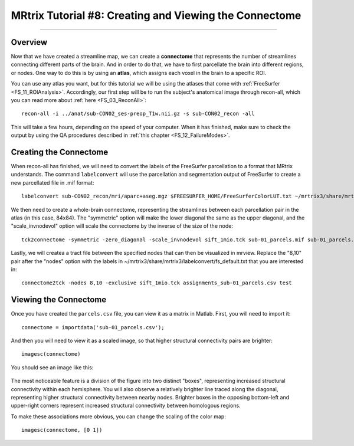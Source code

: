 .. _MRtrix_08_Connectome:

=======================================================
MRtrix Tutorial #8: Creating and Viewing the Connectome
=======================================================

------------------------

Overview
********

Now that we have created a streamline map, we can create a **connectome** that represents the number of streamlines connecting different parts of the brain. And in order to do that, we have to first parcellate the brain into different regions, or nodes. One way to do this is by using an **atlas**, which assigns each voxel in the brain to a specific ROI.

You can use any atlas you want, but for this tutorial we will be using the atlases that come with :ref:`FreeSurfer <FS_11_ROIAnalysis>`. Accordingly, our first step will be to run the subject's anatomical image through recon-all, which you can read more about :ref:`here <FS_03_ReconAll>`:

::

  recon-all -i ../anat/sub-CON02_ses-preop_T1w.nii.gz -s sub-CON02_recon -all
  
This will take a few hours, depending on the speed of your computer. When it has finished, make sure to check the output by using the QA procedures described in :ref:`this chapter <FS_12_FailureModes>`.


Creating the Connectome
***********************

When recon-all has finished, we will need to convert the labels of the FreeSurfer parcellation to a format that MRtrix understands. The command ``labelconvert`` will use the parcellation and segmentation output of FreeSurfer to create a new parcellated file in .mif format:

::

  labelconvert sub-CON02_recon/mri/aparc+aseg.mgz $FREESURFER_HOME/FreeSurferColorLUT.txt ~/mrtrix3/share/mrtrix3/labelconvert/fs_default.txt sub-CON02_parcels.mif

We then need to create a whole-brain connectome, representing the streamlines between each parcellation pair in the atlas (in this case, 84x84). The "symmetric" option will make the lower diagonal the same as the upper diagonal, and the "scale_invnodevol" option will scale the connectome by the inverse of the size of the node:

::

  tck2connectome -symmetric -zero_diagonal -scale_invnodevol sift_1mio.tck sub-01_parcels.mif sub-01_parcels.csv -out_assignment assignments_sub-01_parcels.csv

Lastly, we will createa a tract file between the specified nodes that can then be visualized in mrview. Replace the "8,10" pair after the "nodes" option with the labels in ~/mrtrix3/share/mrtrix3/labelconvert/fs_default.txt that you are interested in:

::

  connectome2tck -nodes 8,10 -exclusive sift_1mio.tck assignments_sub-01_parcels.csv test
  
  
Viewing the Connectome
**********************

Once you have created the ``parcels.csv`` file, you can view it as a matrix in Matlab. First, you will need to import it:

::

  connectome = importdata('sub-01_parcels.csv');
  
And then you will need to view it as a scaled image, so that higher structural connectivity pairs are brighter:

::

  imagesc(connectome)
  

You should see an image like this:

.. figure:: 08_ViewingConnectome.png


The most noticeable feature is a division of the figure into two distinct "boxes", representing increased structural connectivity within each hemisphere. You will also observe a relatively brighter line traced along the diagonal, representing higher structural connectivity between nearby nodes. Brighter boxes in the opposing bottom-left and upper-right corners represent increased structural connectivity between homologous regions.

To make these associations more obvious, you can change the scaling of the color map:

::

  imagesc(connectome, [0 1])
  
.. figure:: 08_ViewingConnectome_Scaled.png

.. indicate on the figure what you are talking about
